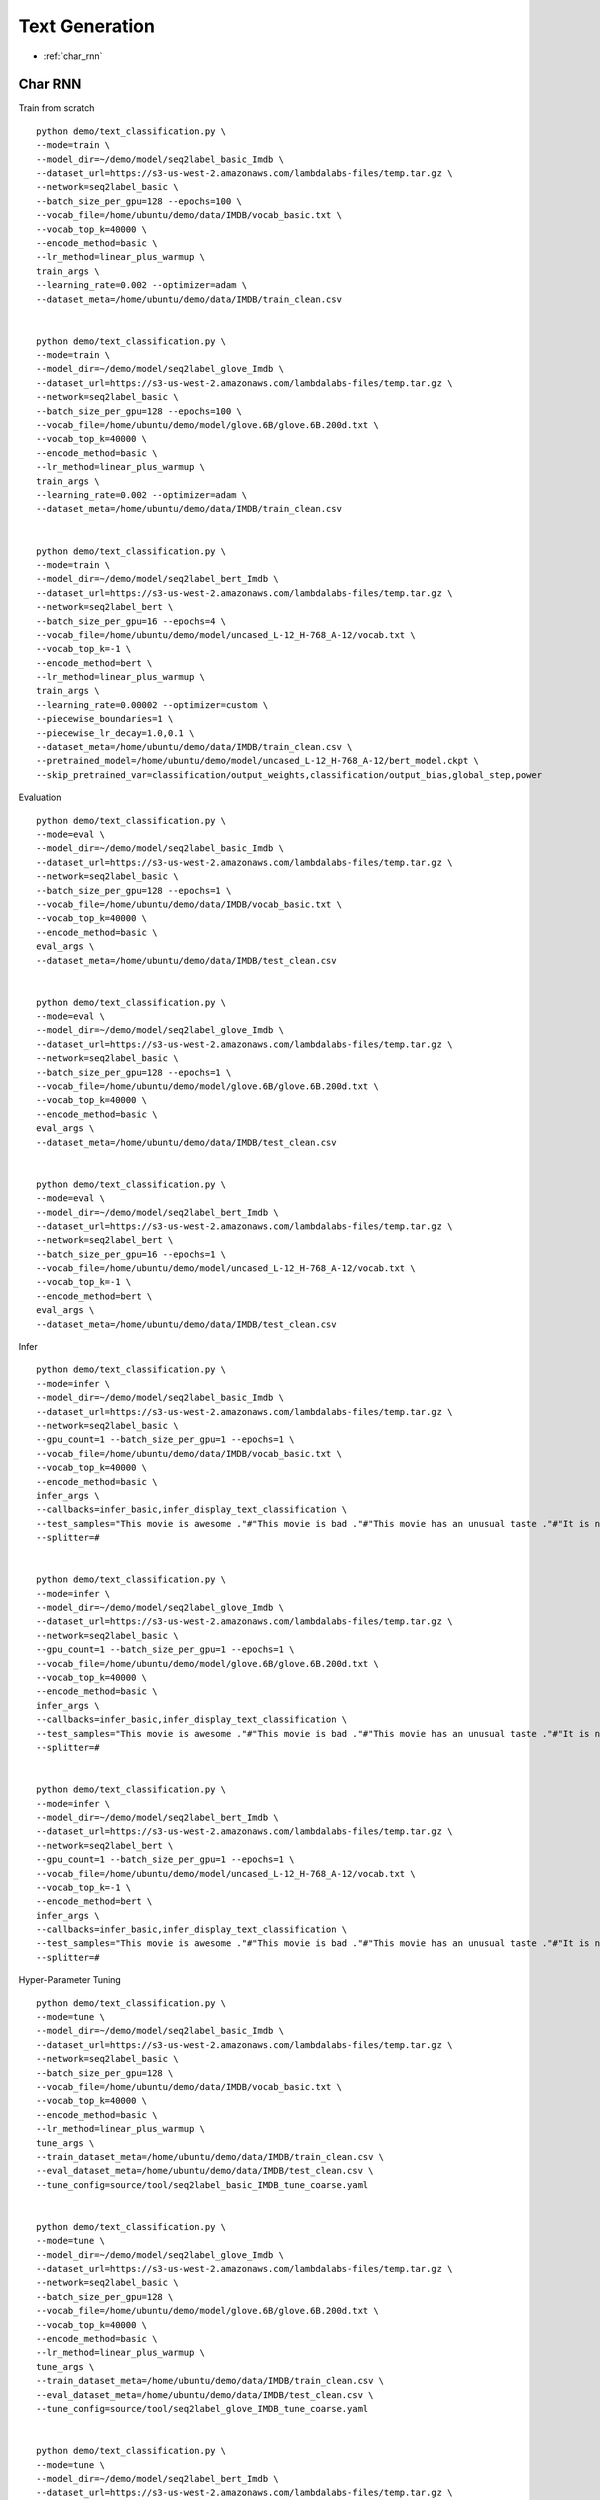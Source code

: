 Text Generation
========================================


* :ref:`char_rnn`

.. _char_rnn:


**Char RNN**
----------------------------------------------

Train from scratch

::

  python demo/text_classification.py \
  --mode=train \
  --model_dir=~/demo/model/seq2label_basic_Imdb \
  --dataset_url=https://s3-us-west-2.amazonaws.com/lambdalabs-files/temp.tar.gz \
  --network=seq2label_basic \
  --batch_size_per_gpu=128 --epochs=100 \
  --vocab_file=/home/ubuntu/demo/data/IMDB/vocab_basic.txt \
  --vocab_top_k=40000 \
  --encode_method=basic \
  --lr_method=linear_plus_warmup \
  train_args \
  --learning_rate=0.002 --optimizer=adam \
  --dataset_meta=/home/ubuntu/demo/data/IMDB/train_clean.csv


  python demo/text_classification.py \
  --mode=train \
  --model_dir=~/demo/model/seq2label_glove_Imdb \
  --dataset_url=https://s3-us-west-2.amazonaws.com/lambdalabs-files/temp.tar.gz \
  --network=seq2label_basic \
  --batch_size_per_gpu=128 --epochs=100 \
  --vocab_file=/home/ubuntu/demo/model/glove.6B/glove.6B.200d.txt \
  --vocab_top_k=40000 \
  --encode_method=basic \
  --lr_method=linear_plus_warmup \
  train_args \
  --learning_rate=0.002 --optimizer=adam \
  --dataset_meta=/home/ubuntu/demo/data/IMDB/train_clean.csv


  python demo/text_classification.py \
  --mode=train \
  --model_dir=~/demo/model/seq2label_bert_Imdb \
  --dataset_url=https://s3-us-west-2.amazonaws.com/lambdalabs-files/temp.tar.gz \
  --network=seq2label_bert \
  --batch_size_per_gpu=16 --epochs=4 \
  --vocab_file=/home/ubuntu/demo/model/uncased_L-12_H-768_A-12/vocab.txt \
  --vocab_top_k=-1 \
  --encode_method=bert \
  --lr_method=linear_plus_warmup \
  train_args \
  --learning_rate=0.00002 --optimizer=custom \
  --piecewise_boundaries=1 \
  --piecewise_lr_decay=1.0,0.1 \
  --dataset_meta=/home/ubuntu/demo/data/IMDB/train_clean.csv \
  --pretrained_model=/home/ubuntu/demo/model/uncased_L-12_H-768_A-12/bert_model.ckpt \
  --skip_pretrained_var=classification/output_weights,classification/output_bias,global_step,power

Evaluation

::

  python demo/text_classification.py \
  --mode=eval \
  --model_dir=~/demo/model/seq2label_basic_Imdb \
  --dataset_url=https://s3-us-west-2.amazonaws.com/lambdalabs-files/temp.tar.gz \
  --network=seq2label_basic \
  --batch_size_per_gpu=128 --epochs=1 \
  --vocab_file=/home/ubuntu/demo/data/IMDB/vocab_basic.txt \
  --vocab_top_k=40000 \
  --encode_method=basic \
  eval_args \
  --dataset_meta=/home/ubuntu/demo/data/IMDB/test_clean.csv


  python demo/text_classification.py \
  --mode=eval \
  --model_dir=~/demo/model/seq2label_glove_Imdb \
  --dataset_url=https://s3-us-west-2.amazonaws.com/lambdalabs-files/temp.tar.gz \
  --network=seq2label_basic \
  --batch_size_per_gpu=128 --epochs=1 \
  --vocab_file=/home/ubuntu/demo/model/glove.6B/glove.6B.200d.txt \
  --vocab_top_k=40000 \
  --encode_method=basic \
  eval_args \
  --dataset_meta=/home/ubuntu/demo/data/IMDB/test_clean.csv


  python demo/text_classification.py \
  --mode=eval \
  --model_dir=~/demo/model/seq2label_bert_Imdb \
  --dataset_url=https://s3-us-west-2.amazonaws.com/lambdalabs-files/temp.tar.gz \
  --network=seq2label_bert \
  --batch_size_per_gpu=16 --epochs=1 \
  --vocab_file=/home/ubuntu/demo/model/uncased_L-12_H-768_A-12/vocab.txt \
  --vocab_top_k=-1 \
  --encode_method=bert \
  eval_args \
  --dataset_meta=/home/ubuntu/demo/data/IMDB/test_clean.csv


Infer

::

  python demo/text_classification.py \
  --mode=infer \
  --model_dir=~/demo/model/seq2label_basic_Imdb \
  --dataset_url=https://s3-us-west-2.amazonaws.com/lambdalabs-files/temp.tar.gz \
  --network=seq2label_basic \
  --gpu_count=1 --batch_size_per_gpu=1 --epochs=1 \
  --vocab_file=/home/ubuntu/demo/data/IMDB/vocab_basic.txt \
  --vocab_top_k=40000 \
  --encode_method=basic \
  infer_args \
  --callbacks=infer_basic,infer_display_text_classification \
  --test_samples="This movie is awesome ."#"This movie is bad ."#"This movie has an unusual taste ."#"It is not clear what this movie is about ."#"This is not a very good movie ."#"I saw this at the premier at TIFF and was thrilled to learn the story is about a real friendship . This is not a typical road movie , or buddy film . Given the lead actors , I knew it would be something special , and it is . Entertaining , funny in parts , hard to accept in others - as a white american who was not around in the 1960's , the racism was mind boggling and I could not help but feel shame . Green Book has so many layers - family , culture , honesty , dignity , genius , respect , acceptance , stereotypes , racism , music , class , friendship , and fried chicken . Whatever your views , race , or age - this film is not 'preachy' , but you should appreciate an honest portrayal of a difficult time & place in history . I'll use the term an unlikely friendship , but knowing the two men were real makes it fantastic . I'm so grateful to have learned about them and their lives . I only wish there had been a Q&A afterward ." \
  --splitter=#


  python demo/text_classification.py \
  --mode=infer \
  --model_dir=~/demo/model/seq2label_glove_Imdb \
  --dataset_url=https://s3-us-west-2.amazonaws.com/lambdalabs-files/temp.tar.gz \
  --network=seq2label_basic \
  --gpu_count=1 --batch_size_per_gpu=1 --epochs=1 \
  --vocab_file=/home/ubuntu/demo/model/glove.6B/glove.6B.200d.txt \
  --vocab_top_k=40000 \
  --encode_method=basic \
  infer_args \
  --callbacks=infer_basic,infer_display_text_classification \
  --test_samples="This movie is awesome ."#"This movie is bad ."#"This movie has an unusual taste ."#"It is not clear what this movie is about ."#"This is not a very good movie ."#"I saw this at the premier at TIFF and was thrilled to learn the story is about a real friendship . This is not a typical road movie , or buddy film . Given the lead actors , I knew it would be something special , and it is . Entertaining , funny in parts , hard to accept in others - as a white american who was not around in the 1960's , the racism was mind boggling and I could not help but feel shame . Green Book has so many layers - family , culture , honesty , dignity , genius , respect , acceptance , stereotypes , racism , music , class , friendship , and fried chicken . Whatever your views , race , or age - this film is not 'preachy' , but you should appreciate an honest portrayal of a difficult time & place in history . I'll use the term an unlikely friendship , but knowing the two men were real makes it fantastic . I'm so grateful to have learned about them and their lives . I only wish there had been a Q&A afterward ." \
  --splitter=#


  python demo/text_classification.py \
  --mode=infer \
  --model_dir=~/demo/model/seq2label_bert_Imdb \
  --dataset_url=https://s3-us-west-2.amazonaws.com/lambdalabs-files/temp.tar.gz \
  --network=seq2label_bert \
  --gpu_count=1 --batch_size_per_gpu=1 --epochs=1 \
  --vocab_file=/home/ubuntu/demo/model/uncased_L-12_H-768_A-12/vocab.txt \
  --vocab_top_k=-1 \
  --encode_method=bert \
  infer_args \
  --callbacks=infer_basic,infer_display_text_classification \
  --test_samples="This movie is awesome ."#"This movie is bad ."#"This movie has an unusual taste ."#"It is not clear what this movie is about ."#"This is not a very good movie ."#"I saw this at the premier at TIFF and was thrilled to learn the story is about a real friendship . This is not a typical road movie , or buddy film . Given the lead actors , I knew it would be something special , and it is . Entertaining , funny in parts , hard to accept in others - as a white american who was not around in the 1960's , the racism was mind boggling and I could not help but feel shame . Green Book has so many layers - family , culture , honesty , dignity , genius , respect , acceptance , stereotypes , racism , music , class , friendship , and fried chicken . Whatever your views , race , or age - this film is not 'preachy' , but you should appreciate an honest portrayal of a difficult time & place in history . I'll use the term an unlikely friendship , but knowing the two men were real makes it fantastic . I'm so grateful to have learned about them and their lives . I only wish there had been a Q&A afterward ." \
  --splitter=#

Hyper-Parameter Tuning

::

  python demo/text_classification.py \
  --mode=tune \
  --model_dir=~/demo/model/seq2label_basic_Imdb \
  --dataset_url=https://s3-us-west-2.amazonaws.com/lambdalabs-files/temp.tar.gz \
  --network=seq2label_basic \
  --batch_size_per_gpu=128 \
  --vocab_file=/home/ubuntu/demo/data/IMDB/vocab_basic.txt \
  --vocab_top_k=40000 \
  --encode_method=basic \
  --lr_method=linear_plus_warmup \
  tune_args \
  --train_dataset_meta=/home/ubuntu/demo/data/IMDB/train_clean.csv \
  --eval_dataset_meta=/home/ubuntu/demo/data/IMDB/test_clean.csv \
  --tune_config=source/tool/seq2label_basic_IMDB_tune_coarse.yaml


  python demo/text_classification.py \
  --mode=tune \
  --model_dir=~/demo/model/seq2label_glove_Imdb \
  --dataset_url=https://s3-us-west-2.amazonaws.com/lambdalabs-files/temp.tar.gz \
  --network=seq2label_basic \
  --batch_size_per_gpu=128 \
  --vocab_file=/home/ubuntu/demo/model/glove.6B/glove.6B.200d.txt \
  --vocab_top_k=40000 \
  --encode_method=basic \
  --lr_method=linear_plus_warmup \
  tune_args \
  --train_dataset_meta=/home/ubuntu/demo/data/IMDB/train_clean.csv \
  --eval_dataset_meta=/home/ubuntu/demo/data/IMDB/test_clean.csv \
  --tune_config=source/tool/seq2label_glove_IMDB_tune_coarse.yaml


  python demo/text_classification.py \
  --mode=tune \
  --model_dir=~/demo/model/seq2label_bert_Imdb \
  --dataset_url=https://s3-us-west-2.amazonaws.com/lambdalabs-files/temp.tar.gz \
  --network=seq2label_bert \
  --batch_size_per_gpu=16 \
  --vocab_file=/home/ubuntu/demo/model/uncased_L-12_H-768_A-12/vocab.txt \
  --vocab_top_k=-1 \
  --encode_method=bert \
  --lr_method=linear_plus_warmup \
  tune_args \
  --pretrained_model=/home/ubuntu/demo/model/uncased_L-12_H-768_A-12/bert_model.ckpt \
  --skip_pretrained_var=classification/output_weights,classification/output_bias,global_step,power \
  --train_dataset_meta=/home/ubuntu/demo/data/IMDB/train_clean.csv \
  --eval_dataset_meta=/home/ubuntu/demo/data/IMDB/test_clean.csv \
  --tune_config=source/tool/seq2label_bert_IMDB_tune_coarse.yaml

**Export**
------------

::
